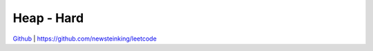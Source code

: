 Heap - Hard
=======================================


`Github <https://github.com/newsteinking/leetcode>`_ | https://github.com/newsteinking/leetcode


